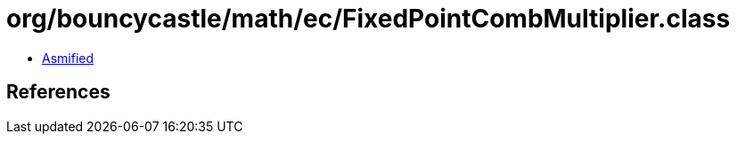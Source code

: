 = org/bouncycastle/math/ec/FixedPointCombMultiplier.class

 - link:FixedPointCombMultiplier-asmified.java[Asmified]

== References

